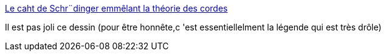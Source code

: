 :jbake-type: post
:jbake-status: published
:jbake-title: Le caht de Schr¨dinger emmêlant la théorie des cordes
:jbake-tags: art,humour,dessin,science,physique,_mois_avr.,_année_2014
:jbake-date: 2014-04-03
:jbake-depth: ../
:jbake-uri: shaarli/1396536065000.adoc
:jbake-source: https://nicolas-delsaux.hd.free.fr/Shaarli?searchterm=http%3A%2F%2Fscienceetfiction.tumblr.com%2Fpost%2F81196988767&searchtags=art+humour+dessin+science+physique+_mois_avr.+_ann%C3%A9e_2014
:jbake-style: shaarli

http://scienceetfiction.tumblr.com/post/81196988767[Le caht de Schr¨dinger emmêlant la théorie des cordes]

Il est pas joli ce dessin (pour être honnête,c 'est essentiellelment la légende qui est très drôle)
